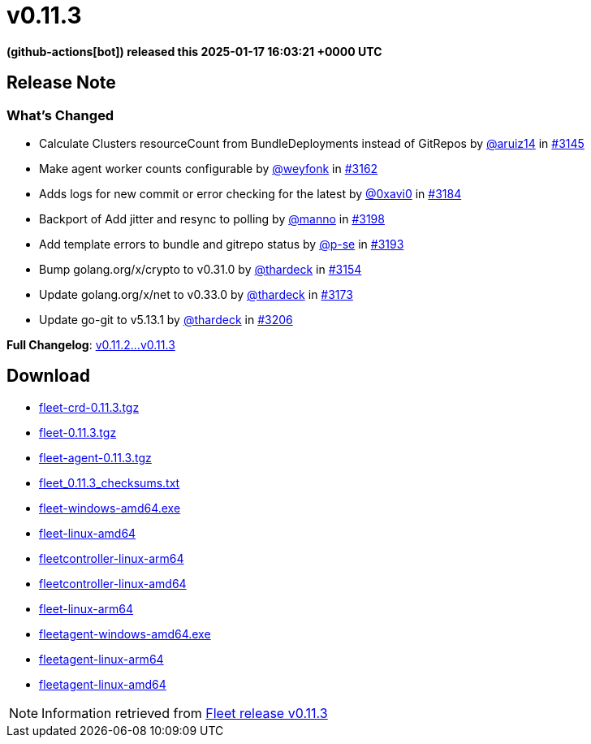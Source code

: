 = v0.11.3
:date: 2025-01-17 16:03:21 +0000 UTC

*(github-actions[bot]) released this 2025-01-17 16:03:21 +0000 UTC*

== Release Note

=== What's Changed

* Calculate Clusters resourceCount from BundleDeployments instead of GitRepos by https://github.com/aruiz14[@aruiz14] in https://github.com/rancher/fleet/pull/3145[#3145]
* Make agent worker counts configurable by https://github.com/weyfonk[@weyfonk] in https://github.com/rancher/fleet/pull/3162[#3162]
* Adds logs for new commit or error checking for the latest by https://github.com/0xavi0[@0xavi0] in https://github.com/rancher/fleet/pull/3184[#3184]
* Backport of Add jitter and resync to polling by https://github.com/manno[@manno] in https://github.com/rancher/fleet/pull/3198[#3198]
* Add template errors to bundle and gitrepo status by https://github.com/p-se[@p-se] in https://github.com/rancher/fleet/pull/3193[#3193]
* Bump golang.org/x/crypto to v0.31.0 by https://github.com/thardeck[@thardeck] in https://github.com/rancher/fleet/pull/3154[#3154]
* Update golang.org/x/net to v0.33.0 by https://github.com/thardeck[@thardeck] in https://github.com/rancher/fleet/pull/3173[#3173]
* Update go-git to v5.13.1 by https://github.com/thardeck[@thardeck] in https://github.com/rancher/fleet/pull/3206[#3206]

*Full Changelog*: https://github.com/rancher/fleet/compare/v0.11.2...v0.11.3[v0.11.2...v0.11.3]

== Download

* https://github.com/rancher/fleet/releases/download/v0.11.3/fleet-crd-0.11.3.tgz[fleet-crd-0.11.3.tgz]
* https://github.com/rancher/fleet/releases/download/v0.11.3/fleet-0.11.3.tgz[fleet-0.11.3.tgz]
* https://github.com/rancher/fleet/releases/download/v0.11.3/fleet-agent-0.11.3.tgz[fleet-agent-0.11.3.tgz]
* https://github.com/rancher/fleet/releases/download/v0.11.3/fleet_0.11.3_checksums.txt[fleet_0.11.3_checksums.txt]
* https://github.com/rancher/fleet/releases/download/v0.11.3/fleet-windows-amd64.exe[fleet-windows-amd64.exe]
* https://github.com/rancher/fleet/releases/download/v0.11.3/fleet-linux-amd64[fleet-linux-amd64]
* https://github.com/rancher/fleet/releases/download/v0.11.3/fleetcontroller-linux-arm64[fleetcontroller-linux-arm64]
* https://github.com/rancher/fleet/releases/download/v0.11.3/fleetcontroller-linux-amd64[fleetcontroller-linux-amd64]
* https://github.com/rancher/fleet/releases/download/v0.11.3/fleet-linux-arm64[fleet-linux-arm64]
* https://github.com/rancher/fleet/releases/download/v0.11.3/fleetagent-windows-amd64.exe[fleetagent-windows-amd64.exe]
* https://github.com/rancher/fleet/releases/download/v0.11.3/fleetagent-linux-arm64[fleetagent-linux-arm64]
* https://github.com/rancher/fleet/releases/download/v0.11.3/fleetagent-linux-amd64[fleetagent-linux-amd64]

[NOTE]
====
Information retrieved from https://github.com/rancher/fleet/releases/tag/v0.11.3[Fleet release v0.11.3]
====